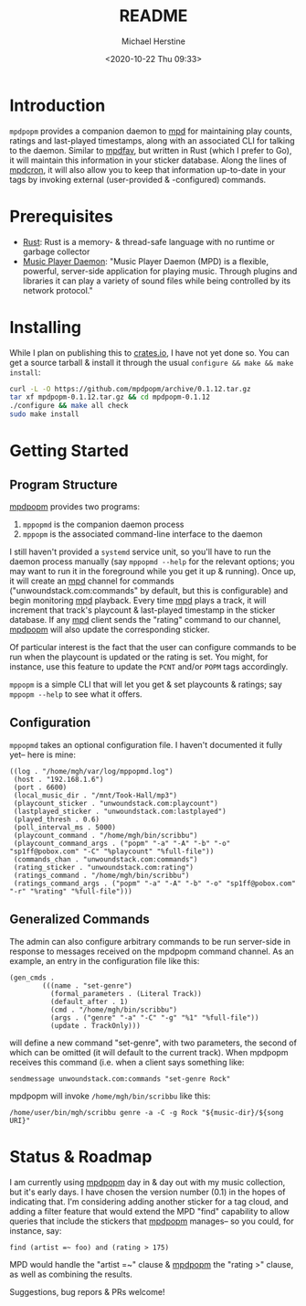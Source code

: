 #+TITLE: README
#+DESCRIPTION: mpdpopm
#+AUTHOR: Michael Herstine
#+EMAIL: sp1ff@pobox.com
#+DATE: <2020-10-22 Thu 09:33>
#+AUTODATE: t

* Introduction

=mpdpopm= provides a companion daemon to [[https://www.musicpd.org/][mpd]] for maintaining play counts, ratings and last-played timestamps, along with an associated CLI for talking to the daemon. Similar to [[https://github.com/vincent-petithory/mpdfav][mpdfav]], but written in Rust (which I prefer to Go), it will maintain this information in your sticker database. Along the lines of [[https://alip.github.io/mpdcron][mpdcron]], it will also allow you to keep that information up-to-date in your tags by invoking external (user-provided & -configured) commands.

* Prerequisites

  - [[https://www.rust-lang.org/tools/install][Rust]]: Rust is a memory- & thread-safe language with no runtime or garbage collector
  - [[https://www.musicpd.org/][Music Player Daemon]]: "Music Player Daemon (MPD) is a flexible, powerful, server-side application for playing music. Through plugins and libraries it can play a variety of sound files while being controlled by its network protocol."

* Installing

While I plan on publishing this to [[https://crates.io/][crates.io]], I have not yet done so. You can get a source tarball & install it through the usual =configure && make && make install=:

#+BEGIN_SRC bash
curl -L -O https://github.com/mpdpopm/archive/0.1.12.tar.gz
tar xf mpdpopm-0.1.12.tar.gz && cd mpdpopm-0.1.12
./configure && make all check
sudo make install
#+END_SRC

* Getting Started

** Program Structure

[[https://github.com/sp1ff/mpdpopm][mpdpopm]] provides two programs:

  1. =mppopmd= is the companion daemon process
  2. =mppopm= is the associated command-line interface to the daemon

I still haven't provided a =systemd= service unit, so you'll have to run the daemon process manually (say =mppopmd --help= for the relevant options; you may want to run it in the foreground while you get it up & running). Once up, it will create an [[https://www.musicpd.org/][mpd]] channel for commands ("unwoundstack.com:commands" by default, but this is configurable) and begin monitoring [[https://www.musicpd.org/][mpd]] playback. Every time [[https://www.musicpd.org/][mpd]] plays a track, it will increment that track's playcount & last-played timestamp in the sticker database. If any [[https://www.musicpd.org/][mpd]] client sends the "rating" command to our channel, [[https://github.com/sp1ff/mpdpopm][mpdpopm]] will also update the corresponding sticker.

Of particular interest is the fact that the user can configure commands to be run when the playcount is updated or the rating is set. You might, for instance, use this feature to update the =PCNT= and/or =POPM= tags accordingly.

=mppopm= is a simple CLI that will let you get & set playcounts & ratings; say =mppopm --help= to see what it offers.

** Configuration

=mppopmd= takes an optional configuration file. I haven't documented it fully yet-- here is mine:

#+BEGIN_EXAMPLE
  ((log . "/home/mgh/var/log/mppopmd.log")
   (host . "192.168.1.6")
   (port . 6600)
   (local_music_dir . "/mnt/Took-Hall/mp3")
   (playcount_sticker . "unwoundstack.com:playcount")
   (lastplayed_sticker . "unwoundstack.com:lastplayed")
   (played_thresh . 0.6)
   (poll_interval_ms . 5000)
   (playcount_command . "/home/mgh/bin/scribbu")
   (playcount_command_args . ("popm" "-a" "-A" "-b" "-o" "sp1ff@pobox.com" "-C" "%playcount" "%full-file"))
   (commands_chan . "unwoundstack.com:commands")
   (rating_sticker . "unwoundstack.com:rating")
   (ratings_command . "/home/mgh/bin/scribbu")
   (ratings_command_args . ("popm" "-a" "-A" "-b" "-o" "sp1ff@pobox.com" "-r" "%rating" "%full-file")))
#+END_EXAMPLE

** Generalized Commands

The admin can also configure arbitrary commands to be run server-side in response to messages received on the mpdpopm command channel. As an example, an entry in the configuration file like this:

#+BEGIN_EXAMPLE
  (gen_cmds .
          (((name . "set-genre")
            (formal_parameters . (Literal Track))
            (default_after . 1)
            (cmd . "/home/mgh/bin/scribbu")
            (args . ("genre" "-a" "-C" "-g" "%1" "%full-file"))
            (update . TrackOnly)))
#+END_EXAMPLE

will define a new command "set-genre", with two parameters, the second of which can be omitted (it will default to the current track). When mpdpopm receives this command (i.e. when a client says something like:

#+BEGIN_EXAMPLE
  sendmessage unwoundstack.com:commands "set-genre Rock"
#+END_EXAMPLE

mpdpopm will invoke =/home/mgh/bin/scribbu= like this:

#+BEGIN_EXAMPLE
  /home/user/bin/mgh/scribbu genre -a -C -g Rock "${music-dir}/${song URI}"
#+END_EXAMPLE

* Status & Roadmap

I am currently using [[https://github.com/sp1ff/mpdpopm][mpdpopm]] day in & day out with my music collection, but it's early days. I have chosen the version number (0.1) in the hopes of indicating that. I'm considering adding another sticker for a tag cloud, and adding a filter feature that would extend the MPD "find" capability to allow queries that include the stickers that [[https://github.com/sp1ff/mpdpopm][mpdpopm]] manages-- so you could, for instance, say:

#+BEGIN_EXAMPLE
find (artist =~ foo) and (rating > 175)
#+END_EXAMPLE

MPD would handle the "artist =~" clause & [[https://github.com/sp1ff/mpdpopm][mpdpopm]] the "rating >" clause, as well as combining the results.

Suggestions, bug repors & PRs welcome!
